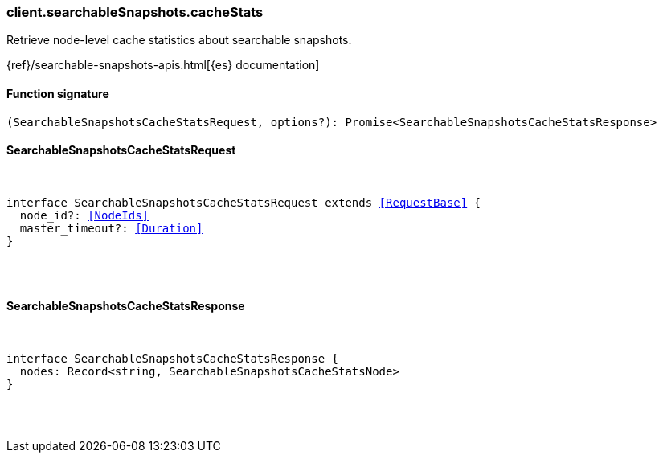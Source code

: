 [[reference-searchable_snapshots-cache_stats]]

////////
===========================================================================================================================
||                                                                                                                       ||
||                                                                                                                       ||
||                                                                                                                       ||
||        ██████╗ ███████╗ █████╗ ██████╗ ███╗   ███╗███████╗                                                            ||
||        ██╔══██╗██╔════╝██╔══██╗██╔══██╗████╗ ████║██╔════╝                                                            ||
||        ██████╔╝█████╗  ███████║██║  ██║██╔████╔██║█████╗                                                              ||
||        ██╔══██╗██╔══╝  ██╔══██║██║  ██║██║╚██╔╝██║██╔══╝                                                              ||
||        ██║  ██║███████╗██║  ██║██████╔╝██║ ╚═╝ ██║███████╗                                                            ||
||        ╚═╝  ╚═╝╚══════╝╚═╝  ╚═╝╚═════╝ ╚═╝     ╚═╝╚══════╝                                                            ||
||                                                                                                                       ||
||                                                                                                                       ||
||    This file is autogenerated, DO NOT send pull requests that changes this file directly.                             ||
||    You should update the script that does the generation, which can be found in:                                      ||
||    https://github.com/elastic/elastic-client-generator-js                                                             ||
||                                                                                                                       ||
||    You can run the script with the following command:                                                                 ||
||       npm run elasticsearch -- --version <version>                                                                    ||
||                                                                                                                       ||
||                                                                                                                       ||
||                                                                                                                       ||
===========================================================================================================================
////////

[discrete]
[[client.searchableSnapshots.cacheStats]]
=== client.searchableSnapshots.cacheStats

Retrieve node-level cache statistics about searchable snapshots.

{ref}/searchable-snapshots-apis.html[{es} documentation]

[discrete]
==== Function signature

[source,ts]
----
(SearchableSnapshotsCacheStatsRequest, options?): Promise<SearchableSnapshotsCacheStatsResponse>
----

[discrete]
==== SearchableSnapshotsCacheStatsRequest

[pass]
++++
<pre>
++++
interface SearchableSnapshotsCacheStatsRequest extends <<RequestBase>> {
  node_id?: <<NodeIds>>
  master_timeout?: <<Duration>>
}

[pass]
++++
</pre>
++++
[discrete]
==== SearchableSnapshotsCacheStatsResponse

[pass]
++++
<pre>
++++
interface SearchableSnapshotsCacheStatsResponse {
  nodes: Record<string, SearchableSnapshotsCacheStatsNode>
}

[pass]
++++
</pre>
++++
